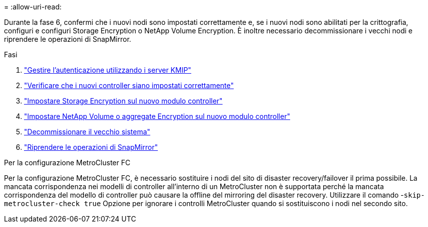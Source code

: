 = 
:allow-uri-read: 


Durante la fase 6, confermi che i nuovi nodi sono impostati correttamente e, se i nuovi nodi sono abilitati per la crittografia, configuri e configuri Storage Encryption o NetApp Volume Encryption. È inoltre necessario decommissionare i vecchi nodi e riprendere le operazioni di SnapMirror.

.Fasi
. link:manage-authentication-using-kmip-servers.html["Gestire l'autenticazione utilizzando i server KMIP"]
. link:ensure_new_controllers_are_set_up_correctly.html["Verificare che i nuovi controller siano impostati correttamente"]
. link:set_up_storage_encryption_new_module.html["Impostare Storage Encryption sul nuovo modulo controller"]
. link:set_up_netapp_volume_encryption_new_module.html["Impostare NetApp Volume o aggregate Encryption sul nuovo modulo controller"]
. link:decommission_old_system.html["Decommissionare il vecchio sistema"]
. link:resume_snapmirror_operations.html["Riprendere le operazioni di SnapMirror"]


.Per la configurazione MetroCluster FC
Per la configurazione MetroCluster FC, è necessario sostituire i nodi del sito di disaster recovery/failover il prima possibile. La mancata corrispondenza nei modelli di controller all'interno di un MetroCluster non è supportata perché la mancata corrispondenza del modello di controller può causare la offline del mirroring del disaster recovery. Utilizzare il comando -`skip-metrocluster-check true` Opzione per ignorare i controlli MetroCluster quando si sostituiscono i nodi nel secondo sito.
